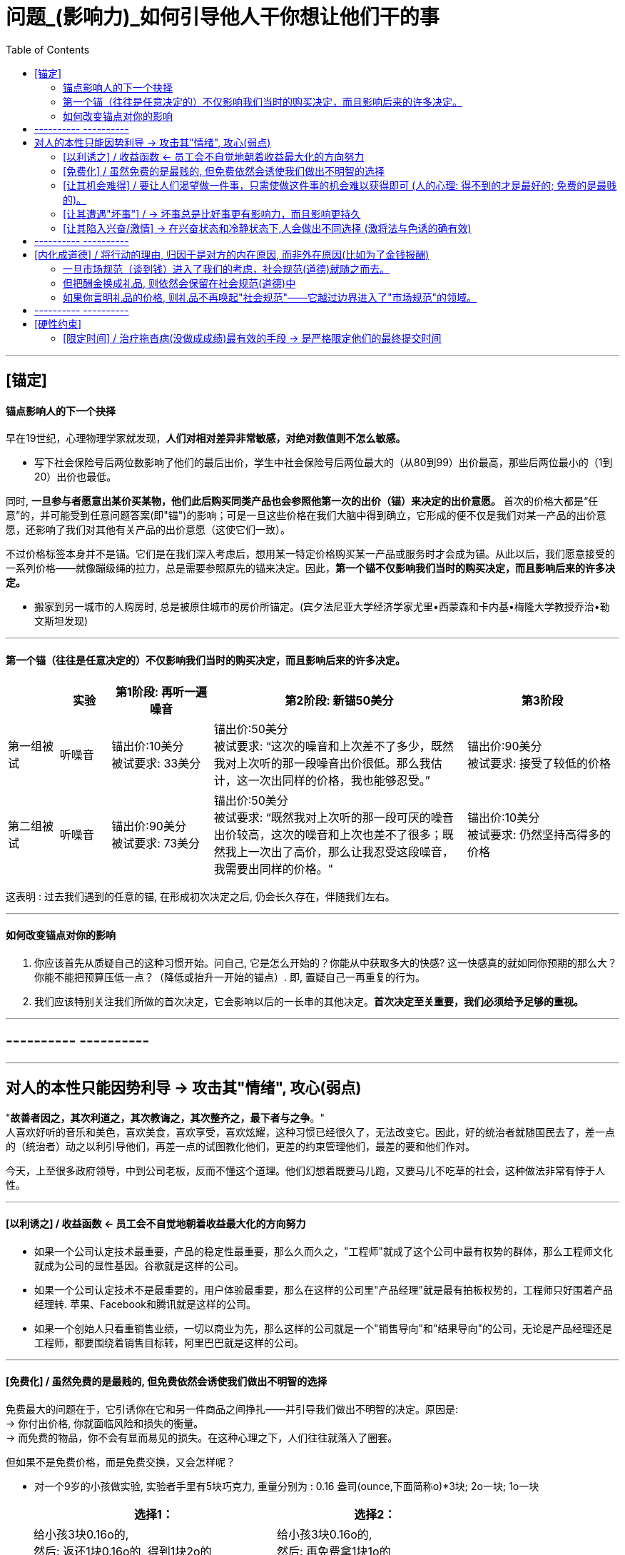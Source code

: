
= 问题_(影响力)_如何引导他人干你想让他们干的事
:toc:

---


== [锚定]

==== 锚点影响人的下一个抉择

早在19世纪，心理物理学家就发现，*人们对相对差异非常敏感，对绝对数值则不怎么敏感。*

- 写下社会保险号后两位数影响了他们的最后出价，学生中社会保险号后两位最大的（从80到99）出价最高，那些后两位最小的（1到20）出价也最低。

同时, *一旦参与者愿意出某价买某物，他们此后购买同类产品也会参照他第一次的出价（锚）来决定的出价意愿。* 首次的价格大都是“任意”的，并可能受到任意问题答案(即"锚")的影响；可是一旦这些价格在我们大脑中得到确立，它形成的便不仅是我们对某一产品的出价意愿，还影响了我们对其他有关产品的出价意愿（这使它们一致）。

不过价格标签本身并不是锚。它们是在我们深入考虑后，想用某一特定价格购买某一产品或服务时才会成为锚。从此以后，我们愿意接受的一系列价格——就像蹦级绳的拉力，总是需要参照原先的锚来决定。因此，*第一个锚不仅影响我们当时的购买决定，而且影响后来的许多决定。*

- 搬家到另一城市的人购房时, 总是被原住城市的房价所锚定。(宾夕法尼亚大学经济学家尤里•西蒙森和卡内基•梅隆大学教授乔治•勒文斯坦发现)

---

==== 第一个锚（往往是任意决定的）不仅影响我们当时的购买决定，而且影响后来的许多决定。


[cols="1,1,2,5,3"]
|===
| |实验|第1阶段: 再听一遍噪音 |第2阶段: 新锚50美分 |第3阶段

|第一组被试
|听噪音
|锚出价:10美分 +
被试要求: 33美分
|锚出价:50美分 +
被试要求: “这次的噪音和上次差不了多少，既然我对上次听的那一段噪音出价很低。那么我估计，这一次出同样的价格，我也能够忍受。”
|锚出价:90美分 +
被试要求: 接受了较低的价格

|第二组被试
|听噪音
|锚出价:90美分 +
被试要求: 73美分
|锚出价:50美分 +
被试要求: “既然我对上次听的那一段可厌的噪音出价较高，这次的噪音和上次也差不了很多；既然我上一次出了高价，那么让我忍受这段噪音，我需要出同样的价格。"
|锚出价:10美分 +
被试要求: 仍然坚持高得多的价格
|===

这表明 : 过去我们遇到的任意的锚, 在形成初次决定之后, 仍会长久存在，伴随我们左右。

---

==== 如何改变锚点对你的影响

1. 你应该首先从质疑自己的这种习惯开始。问自己, 它是怎么开始的？你能从中获取多大的快感? 这一快感真的就如同你预期的那么大？你能不能把预算压低一点？（降低或抬升一开始的锚点）. 即, 置疑自己一再重复的行为。

2. 我们应该特别关注我们所做的首次决定，它会影响以后的一长串的其他决定。*首次决定至关重要，我们必须给予足够的重视。*


---

== ---------- ----------

---

== 对人的本性只能因势利导 -> 攻击其"情绪", 攻心(弱点)

"*故善者因之，其次利道之，其次教诲之，其次整齐之，最下者与之争*。"  +
人喜欢好听的音乐和美色，喜欢美食，喜欢享受，喜欢炫耀，这种习惯已经很久了，无法改变它。因此，好的统治者就随国民去了，差一点的（统治者）动之以利引导他们，再差一点的试图教化他们，更差的约束管理他们，最差的要和他们作对。

今天，上至很多政府领导，中到公司老板，反而不懂这个道理。他们幻想着既要马儿跑，又要马儿不吃草的社会，这种做法非常有悖于人性。




---



==== [以利诱之] / 收益函数 <- 员工会不自觉地朝着收益最大化的方向努力

- 如果一个公司认定技术最重要，产品的稳定性最重要，那么久而久之，"工程师"就成了这个公司中最有权势的群体，那么工程师文化就成为公司的显性基因。谷歌就是这样的公司。

- 如果一个公司认定技术不是最重要的，用户体验最重要，那么在这样的公司里"产品经理"就是最有拍板权势的，工程师只好围着产品经理转. 苹果、Facebook和腾讯就是这样的公司。

- 如果一个创始人只看重销售业绩，一切以商业为先，那么这样的公司就是一个"销售导向"和"结果导向"的公司，无论是产品经理还是工程师，都要围绕着销售目标转，阿里巴巴就是这样的公司。

---


==== [免费化] / 虽然免费的是最贱的, 但免费依然会诱使我们做出不明智的选择

免费最大的问题在于，它引诱你在它和另一件商品之间挣扎——并引导我们做出不明智的决定。原因是: +
-> 你付出价格, 你就面临风险和损失的衡量。 +
-> 而免费的物品，你不会有显而易见的损失。在这种心理之下，人们往往就落入了圈套。


但如果不是免费价格，而是免费交换，又会怎样呢？

- 对一个9岁的小孩做实验, 实验者手里有5块巧克力, 重量分别为 : 0.16 盎司(ounce,下面简称o)*3块; 2o一块; 1o一块

[options = "autowidth"]
|===
||选择1： |选择2：

|
|给小孩3块0.16o的,  +
然后: 返还1块0.16o的, 得到1块2o的 +
(即: -0.16+2 = +1.84o) <- 显然,这是明智的选择
|给小孩3块0.16o的,  +
然后: 再免费拿1块1o的 +
(即: +1o = +1o)

|结果
|
|大约70%的孩子都放弃了更好的交易， +
而仅仅由于免费做了这个较差的选择。
|===


- 真实案例:

[options = "autowidth"]
|===
| |亚马逊总店 |亚马逊法国分店

|促销方式
|购书超过某一金额即免费运费。
|不免费，无论买多少书，都只收1法郎邮费。

|结果
|销售额大幅增长.
|法国的销售没有增加。
|===

1法郎的邮费实际上够划算了，但法国人几乎毫无反应，而免费邮寄却引起了热烈的回应（事实上多花钱了——多买了书）。


---

==== [让其机会难得] / 要让人们渴望做一件事，只需使做这件事的机会难以获得即可 (人的心理: 得不到的才是最好的; 免费的是最贱的)。

- 研究者举办一个诗歌朗诵会, 亲自朗诵 :

[options = "autowidth"]
|===
| |A组被试 |B组被试

|锚点
|被试付给实验者10美元, 来听朗诵
|实验者付10美元给被试, 来听朗诵

|被试的实际支付
|(短篇朗诵): 1 美元 +
(中篇朗诵): 2 美元 +
(长篇朗诵): 3 美元 +
|(短篇朗诵): 1.3 美元 +
(中篇朗诵): 2.7 美元 +
(长篇朗诵): 4.8 美元 +
|===

结果表明, 人的心理就是 :"免费的就是贱的; 花了钱的才是最好的".

- 汤姆把粉刷篱笆的枯燥工作, 变成一种特权活动, 来操控其他小孩, 对他们说 :“哪个孩子能有机会天天刷篱笆？”. *汤姆把负面体验, 转变成了正面的 -- 把粉刷篱笆的性质, 由受惩罚做工，改变成人们需要付出代价来参与的一种娱乐。*


---

==== [让其遭遇"坏事"] / -> 坏事总是比好事更有影响力，而且影响更持久

- 一件坏事（创伤）比一件好事能产生更为持久的效应。
- 坏事变坏要, 比好事变好, 对我们产生更大的影响。
- *破坏性行为对亲密关系的伤害程度，要比建设性行为的促进作用更大。*
- 一个不好的名声比起一个好名声更容易获得，而且更难以摆脱。 （仅仅一次说谎就可以毁掉一个人“诚实”的美誉）

- 日常生活中发生的坏事，比好事更能引起人们的注意和思考。(死亡比出生更能引起人们对生命意义的探寻。)

- 坏心情比好心情, 更能影响我们的思维和记忆。


---

==== [让其陷入兴奋/激情] -> 在兴奋状态和冷静状态下,人会做出不同选择 (激将法与色诱的确有效)

实验的结果是一致而明确，无可争辩地——每一个案例中，这些睿智的年轻参与者，在"兴奋状态"和"冷静状态"下, 对问题的回答有非常大的不同。即, 你想要在自己的一种情绪状态中观察另一种状态, 是困难的。

- 在兴奋状态下，被问及是否会施行某些"非正常性行为"，他们这时预测“是”的可能, 是他们处于冷静状态下的近两倍（高72%）。
- 在关于施行”非道德性行为倾向”的五个问题中，他们在”兴奋状态下”预测的倾向程度，是”冷静时”的两倍多（高出136%）。
- 同样的，在使用避孕套的一系列问题中，尽管多年来一直向他们大力灌输避孕套的重要性，他们在"兴奋状态下"预测“不用”的可能, 也远高于(高出的比例是25%)他们"冷静时"的预测。
- 还有，他们在"兴奋状态"下, 也没能正确预测"性兴奋"对"安全性行为"的影响。

结果表明:

[cols="1,3a"]
|===
|罗伊和其他参与者 |Header 2

|处于冷静，理性，由“超我”驱使的状态时
|对女性是尊重的. +
在非兴奋状态中，他们不知道自己在兴奋状态下会怎样。他们没有能力预测激情会把他们改变到什么程度。

|在"兴奋状态下"
|他们对自己的反应完全估计不足。
|===

image:img_readBook/行为经济学_心理学_03.png[]

对于那些想保证让青少年远离性接触的人来说，**比较好的办法是教育他们在欲火焚身之前就赶快离开。 +
**我们的研究结果表明，对于青少年，在诱惑膨胀之前与之斗争比较容易，身陷其中再企图自拔就难多了。 *换言之，抗拒诱惑困难，身陷诱惑之中与之斗争则更要难得多。*

同样的，我们需要教青少年们（和其他所有人）在情绪激动时不要开车。造成青少年撞车事件还受荷尔蒙影响。

- 最近的一项研究显示青少年单独驾车的事故概率比成年人高40％。 +
但是如果车上还有一个同龄人，事故概率就会翻上一番。 +
如果还有第三个，事故概率就会再翻上一番。



== ---------- ----------

---

== [内化成道德] / 将行动的理由, 归因于是对方的内在原因, 而非外在原因(比如为了金钱报酬)


- 社会心理学实验, 问: “为什么你要和你的女/男朋友出去约会？”. +
-> 内在的原因, 如, 因为我们拥有共同的兴趣和关注点.
-> 外在原因 : 如, 因为他／她认识很多重要人物.


结果发现，那些注意力被引到外在原因方面的人，比那些关注了内在原因的人，对他们的恋人表示出较少的爱恋，认为结婚的可能性也较小。

---


==== 一旦市场规范（谈到钱）进入了我们的考虑，社会规范(道德)就随之而去。


- 美国退休人员组织, 问一些律师：

[cols="1,3,3"]
|===
| |谈价钱 |免费

|问题
|是否愿意**低价**(30美元/小时)为一些需要帮助的退休人员服务?
|是否愿意**免费**为需要帮助的退休人员服务？

|律师们的回答
|"无法接受"
|说"行"的律师占压倒性多数

|原因
|提到了钱，律师们用的是市场交换规范，认为报酬与他们的实际工资标准相比太少。
|没提到钱的问题，他们用的就是社会规范（责任，道德之类），所以他们愿意免费贡献时间。
|===

- 哥伦比亚大学经济学教授纳恰姆·西歇曼，在日本学习武术时, 也有类似的经历。日本的大师不收他们这一组人的学费，说，如果真的收学费，他们未必付得起。

---

==== 但把酬金换成礼品, 则依然会保留在社会规范(道德)中

那么，如果我们把酬金, 改成礼品会怎么样呢？礼品这种交换方式能把我们保持在"社会规范"之内吗，还是会导致对方的判定从"社会规范"转入"市场规范"？

- 试验: 我们把50美分现金改为一块士力架（约合50美分），把5美元的激励改为一盒高迪瓦巧克力（约合5美元）。

结果是：赠送礼品（而不告知价格）并没有引起他们的不快，因为即使是小礼品, 也能把我们保持在社会交换环境里，脱离市场规范。

---

==== 如果你言明礼品的价格, 则礼品不再唤起"社会规范"——它越过边界进入了"市场规范"的领域。

- 如果我们明确告诉他们礼物的价格，说要给他们一块“50美分的士力架”或者一盒“5美元的高迪瓦巧克力”，被试们会怎么样呢？

结果是，参与者拿到"50美分的士力架”以后一点也没有受到激励，事实上他们干活出的力和拿50美分的时候一样。他们对明码标价的礼品的反应与现金完全相同，礼品不再唤起社会规范——它越过边界进入了市场规范的领域。

- 问过路人, 是否愿意帮我们从卡车上卸一个沙发。人们愿意免费帮忙，也愿意拿相应的报酬来干活; 但如果我们给的报酬太少，他们就扬长而去。





---


== ---------- ----------

---

== [硬性约束]

==== [限定时间] / 治疗拖沓病(没做成成绩)最有效的手段 -> 是严格限定他们的最终提交时间

我分别对三个班（实验对象）说：“这学期共12周，你们要写3篇论文。这3篇论文在期终成绩中将占举足轻重的分量。”

[cols="1,3a,1"]
|===
|Header 1 |Header 2 | 结果

|A班
|没有最后交卷期限，在学期结束前哪天交都行，**由学生们自己决定交卷日期。**但是，如果学生食言，将按他迟交的天数扣分，即**每晚一天扣罚总成绩的1%。提前交卷无奖励。**

学生们写下： +
我保证于第 () 周交出第一篇论文 +
我保证于第 () 周交出第二篇论文 +
我保证于第 () 周交出第三篇论文
|成绩在二者之间

|B班
|*不设交卷期限*，只要在学期最后一节课结束时交上论文即可。同时，**也没有罚分风险。**完全的自由。
|B班成绩最差

|C班
|我给三篇论文都**规定了交卷期限**，分别定在第四周、第八周和第十二周。
|C班成绩最好
|===



---








